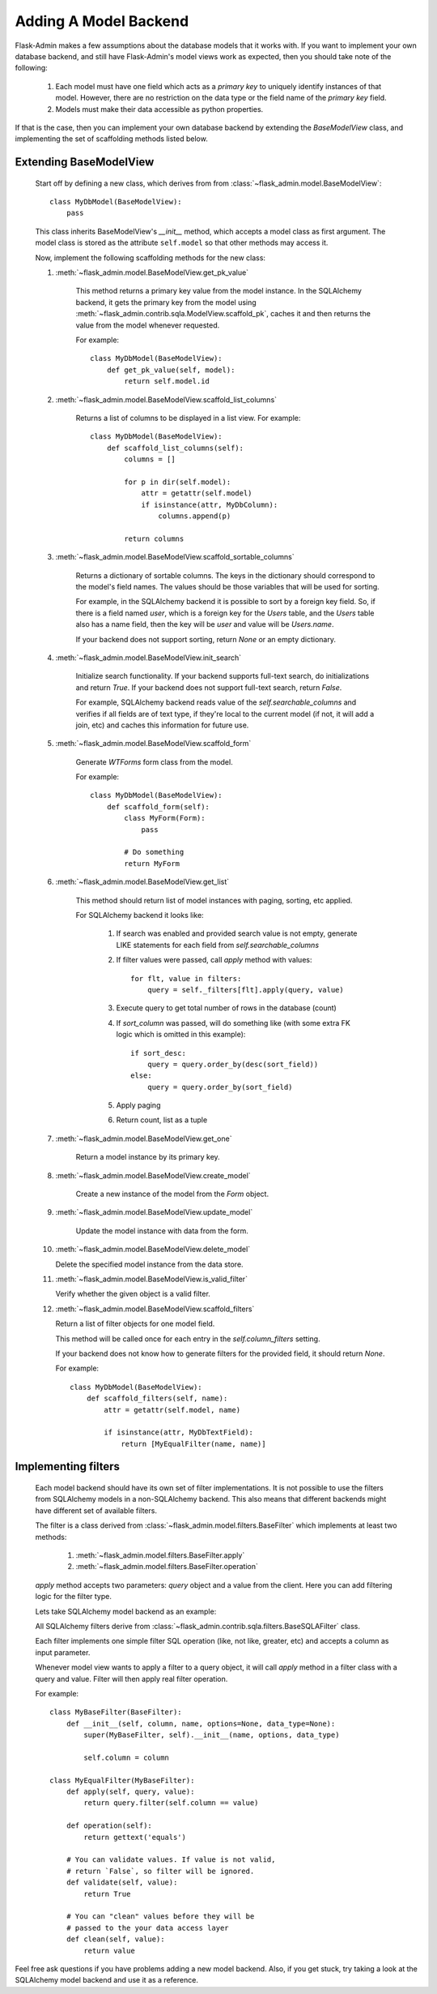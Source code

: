 .. _adding-model-backend:

Adding A Model Backend
======================

Flask-Admin makes a few assumptions about the database models that it works with. If you want to implement your own
database backend, and still have Flask-Admin's model views work as expected, then you should take note of the following:

    1. Each model must have one field which acts as a `primary key` to uniquely identify instances of that model.
       However, there are no restriction on the data type or the field name of the `primary key` field.
    2. Models must make their data accessible as python properties.

If that is the case, then you can implement your own database backend by extending the `BaseModelView` class,
and implementing the set of scaffolding methods listed below.

Extending BaseModelView
-----------------------

    Start off by defining a new class, which derives from from :class:`~flask_admin.model.BaseModelView`::

        class MyDbModel(BaseModelView):
            pass

    This class inherits BaseModelView's `__init__` method, which accepts a model class as first argument. The model
    class is stored as the attribute ``self.model`` so that other methods may access it.

    Now, implement the following scaffolding methods for the new class:

    1. :meth:`~flask_admin.model.BaseModelView.get_pk_value`

        This method returns a primary key value from
        the model instance. In the SQLAlchemy backend, it gets the primary key from the model
        using :meth:`~flask_admin.contrib.sqla.ModelView.scaffold_pk`, caches it
        and then returns the value from the model whenever requested.

        For example::

            class MyDbModel(BaseModelView):
                def get_pk_value(self, model):
                    return self.model.id

    2. :meth:`~flask_admin.model.BaseModelView.scaffold_list_columns`

        Returns a list of columns to be displayed in a list view. For example::

            class MyDbModel(BaseModelView):
                def scaffold_list_columns(self):
                    columns = []

                    for p in dir(self.model):
                        attr = getattr(self.model)
                        if isinstance(attr, MyDbColumn):
                            columns.append(p)

                    return columns

    3. :meth:`~flask_admin.model.BaseModelView.scaffold_sortable_columns`

        Returns a dictionary of sortable columns. The keys in the dictionary should correspond to the model's
        field names. The values should be those variables that will be used for sorting.

        For example, in the SQLAlchemy backend it is possible to sort by a foreign key field. So, if there is a
        field named `user`, which is a foreign key for the `Users` table, and the `Users` table also has a name
        field, then the key will be `user` and value will be `Users.name`.

        If your backend does not support sorting, return
        `None` or an empty dictionary.

    4. :meth:`~flask_admin.model.BaseModelView.init_search`

        Initialize search functionality. If your backend supports
        full-text search, do initializations and return `True`.
        If your backend does not support full-text search, return
        `False`.

        For example, SQLAlchemy backend reads value of the `self.searchable_columns` and verifies if all fields are of
        text type, if they're local to the current model (if not,
        it will add a join, etc) and caches this information for
        future use.

    5. :meth:`~flask_admin.model.BaseModelView.scaffold_form`

        Generate `WTForms` form class from the model.

        For example::

            class MyDbModel(BaseModelView):
                def scaffold_form(self):
                    class MyForm(Form):
                        pass

                    # Do something
                    return MyForm

    6. :meth:`~flask_admin.model.BaseModelView.get_list`

        This method should return list of model instances with paging,
        sorting, etc applied.

        For SQLAlchemy backend it looks like:

            1. If search was enabled and provided search value is not empty,
               generate LIKE statements for each field from `self.searchable_columns`

            2. If filter values were passed, call `apply` method
               with values::

                    for flt, value in filters:
                        query = self._filters[flt].apply(query, value)

            3. Execute query to get total number of rows in the
               database (count)

            4. If `sort_column` was passed, will do something like (with some extra FK logic which is omitted in this example)::

                    if sort_desc:
                        query = query.order_by(desc(sort_field))
                    else:
                        query = query.order_by(sort_field)

            5. Apply paging

            6. Return count, list as a tuple

    7. :meth:`~flask_admin.model.BaseModelView.get_one`

        Return a model instance by its primary key.

    8. :meth:`~flask_admin.model.BaseModelView.create_model`

        Create a new instance of the model from the `Form` object.

    9. :meth:`~flask_admin.model.BaseModelView.update_model`

        Update the model instance with data from the form.

    10. :meth:`~flask_admin.model.BaseModelView.delete_model`

        Delete the specified model instance from the data store.

    11. :meth:`~flask_admin.model.BaseModelView.is_valid_filter`

        Verify whether the given object is a valid filter.

    12. :meth:`~flask_admin.model.BaseModelView.scaffold_filters`

        Return a list of filter objects for one model field.

        This method will be called once for each entry in the
        `self.column_filters` setting.

        If your backend does not know how to generate filters
        for the provided field, it should return `None`.

        For example::

            class MyDbModel(BaseModelView):
                def scaffold_filters(self, name):
                    attr = getattr(self.model, name)

                    if isinstance(attr, MyDbTextField):
                        return [MyEqualFilter(name, name)]

Implementing filters
--------------------

    Each model backend should have its own set of filter implementations. It is not possible to use the
    filters from SQLAlchemy models in a non-SQLAlchemy backend.
    This also means that different backends might have different set of available filters.

    The filter is a class derived from :class:`~flask_admin.model.filters.BaseFilter` which implements at least two methods:

        1. :meth:`~flask_admin.model.filters.BaseFilter.apply`
        2. :meth:`~flask_admin.model.filters.BaseFilter.operation`

    `apply` method accepts two parameters: `query` object and a value from the client. Here you can add
    filtering logic for the filter type.

    Lets take SQLAlchemy model backend as an example:

    All SQLAlchemy filters derive from :class:`~flask_admin.contrib.sqla.filters.BaseSQLAFilter` class.

    Each filter implements one simple filter SQL operation (like, not like, greater, etc) and accepts a column as
    input parameter.

    Whenever model view wants to apply a filter to a query
    object, it will call `apply` method in a filter class
    with a query and value. Filter will then apply
    real filter operation.

    For example::

        class MyBaseFilter(BaseFilter):
            def __init__(self, column, name, options=None, data_type=None):
                super(MyBaseFilter, self).__init__(name, options, data_type)

                self.column = column

        class MyEqualFilter(MyBaseFilter):
            def apply(self, query, value):
                return query.filter(self.column == value)

            def operation(self):
                return gettext('equals')

            # You can validate values. If value is not valid,
            # return `False`, so filter will be ignored.
            def validate(self, value):
                return True

            # You can "clean" values before they will be
            # passed to the your data access layer
            def clean(self, value):
                return value


Feel free ask questions if you have problems adding a new model backend.
Also, if you get stuck, try taking a look at the SQLAlchemy model backend and use it as a reference.
